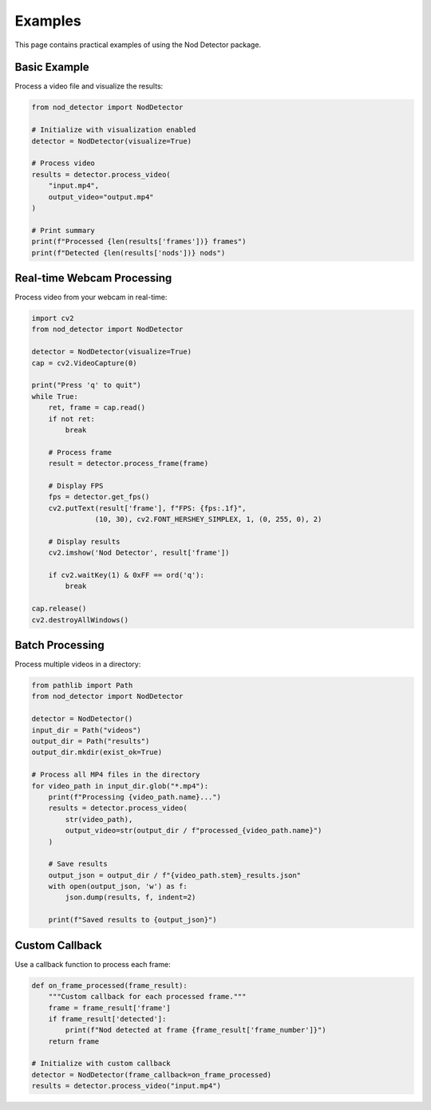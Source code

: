 Examples
========

This page contains practical examples of using the Nod Detector package.

Basic Example
------------

Process a video file and visualize the results:

.. code-block:: python

   from nod_detector import NodDetector

   # Initialize with visualization enabled
   detector = NodDetector(visualize=True)

   # Process video
   results = detector.process_video(
       "input.mp4",
       output_video="output.mp4"
   )

   # Print summary
   print(f"Processed {len(results['frames'])} frames")
   print(f"Detected {len(results['nods'])} nods")

Real-time Webcam Processing
--------------------------

Process video from your webcam in real-time:

.. code-block:: python

   import cv2
   from nod_detector import NodDetector

   detector = NodDetector(visualize=True)
   cap = cv2.VideoCapture(0)

   print("Press 'q' to quit")
   while True:
       ret, frame = cap.read()
       if not ret:
           break

       # Process frame
       result = detector.process_frame(frame)

       # Display FPS
       fps = detector.get_fps()
       cv2.putText(result['frame'], f"FPS: {fps:.1f}",
                  (10, 30), cv2.FONT_HERSHEY_SIMPLEX, 1, (0, 255, 0), 2)

       # Display results
       cv2.imshow('Nod Detector', result['frame'])

       if cv2.waitKey(1) & 0xFF == ord('q'):
           break

   cap.release()
   cv2.destroyAllWindows()

Batch Processing
---------------

Process multiple videos in a directory:

.. code-block:: python

   from pathlib import Path
   from nod_detector import NodDetector

   detector = NodDetector()
   input_dir = Path("videos")
   output_dir = Path("results")
   output_dir.mkdir(exist_ok=True)

   # Process all MP4 files in the directory
   for video_path in input_dir.glob("*.mp4"):
       print(f"Processing {video_path.name}...")
       results = detector.process_video(
           str(video_path),
           output_video=str(output_dir / f"processed_{video_path.name}")
       )

       # Save results
       output_json = output_dir / f"{video_path.stem}_results.json"
       with open(output_json, 'w') as f:
           json.dump(results, f, indent=2)

       print(f"Saved results to {output_json}")

Custom Callback
--------------

Use a callback function to process each frame:

.. code-block:: python

   def on_frame_processed(frame_result):
       """Custom callback for each processed frame."""
       frame = frame_result['frame']
       if frame_result['detected']:
           print(f"Nod detected at frame {frame_result['frame_number']}")
       return frame

   # Initialize with custom callback
   detector = NodDetector(frame_callback=on_frame_processed)
   results = detector.process_video("input.mp4")
